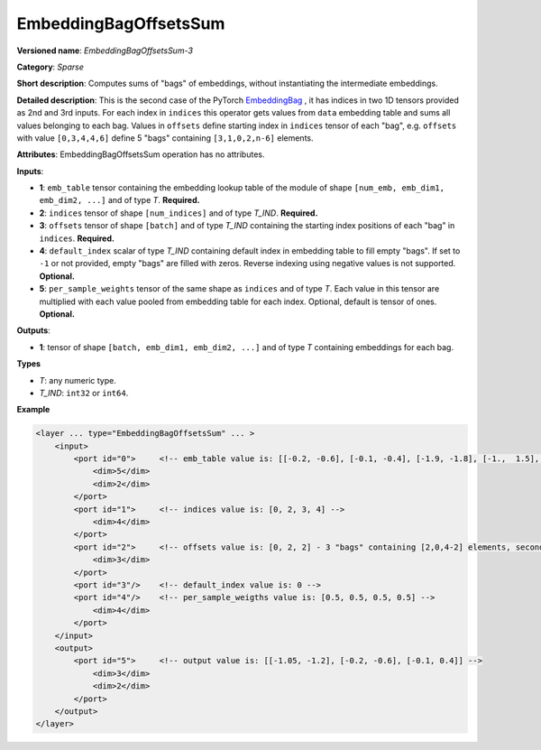 .. {#openvino_docs_ops_sparse_EmbeddingBagOffsetsSum_3}

EmbeddingBagOffsetsSum
======================


.. meta::
  :description: Learn about EmbeddingBagOffsetsSum-3 - a sparse operation, which
                can be performed on three required and two optional input tensors.

**Versioned name**: *EmbeddingBagOffsetsSum-3*

**Category**: *Sparse*

**Short description**: Computes sums of "bags" of embeddings, without instantiating the intermediate embeddings.

**Detailed description**: This is the second case of the PyTorch `EmbeddingBag <https://pytorch.org/docs/stable/nn.html#embeddingbag>`__ , it has indices in two 1D tensors provided as 2nd and 3rd inputs. For each index in ``indices`` this operator gets values from ``data`` embedding table and sums all values belonging to each bag. Values in ``offsets`` define starting index in ``indices`` tensor of each "bag", e.g. ``offsets`` with value ``[0,3,4,4,6]`` define 5 "bags" containing ``[3,1,0,2,n-6]`` elements.

**Attributes**: EmbeddingBagOffsetsSum operation has no attributes.

**Inputs**:

* **1**: ``emb_table`` tensor containing the embedding lookup table of the module of shape ``[num_emb, emb_dim1, emb_dim2, ...]`` and  of type *T*. **Required.**
* **2**: ``indices`` tensor of shape ``[num_indices]`` and of type *T_IND*. **Required.**
* **3**: ``offsets`` tensor of shape ``[batch]`` and of type *T_IND* containing the starting index positions of each "bag" in ``indices``. **Required.**
* **4**: ``default_index`` scalar of type *T_IND* containing default index in embedding table to fill empty "bags". If set to ``-1`` or not provided, empty "bags" are filled with zeros. Reverse indexing using negative values is not supported. **Optional.**
* **5**: ``per_sample_weights`` tensor of the same shape as ``indices`` and of type *T*. Each value in this tensor are multiplied with each value pooled from embedding table for each index. Optional, default is tensor of ones. **Optional.**

**Outputs**:

* **1**: tensor of shape ``[batch, emb_dim1, emb_dim2, ...]`` and of type *T* containing embeddings for each bag.

**Types**

* *T*: any numeric type.
* *T_IND*: ``int32`` or ``int64``.

**Example**

.. code-block:: cpp

   <layer ... type="EmbeddingBagOffsetsSum" ... >
       <input>
           <port id="0">     <!-- emb_table value is: [[-0.2, -0.6], [-0.1, -0.4], [-1.9, -1.8], [-1.,  1.5], [ 0.8, -0.7]] -->
               <dim>5</dim>
               <dim>2</dim>
           </port>
           <port id="1">     <!-- indices value is: [0, 2, 3, 4] -->
               <dim>4</dim>
           </port>
           <port id="2">     <!-- offsets value is: [0, 2, 2] - 3 "bags" containing [2,0,4-2] elements, second "bag" is empty -->
               <dim>3</dim>
           </port>
           <port id="3"/>    <!-- default_index value is: 0 -->
           <port id="4"/>    <!-- per_sample_weigths value is: [0.5, 0.5, 0.5, 0.5] -->
               <dim>4</dim>
           </port>
       </input>
       <output>
           <port id="5">     <!-- output value is: [[-1.05, -1.2], [-0.2, -0.6], [-0.1, 0.4]] -->
               <dim>3</dim>
               <dim>2</dim>
           </port>
       </output>
   </layer>


